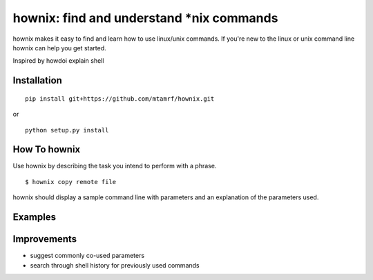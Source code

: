 
hownix: find and understand *nix commands 
====================================================

hownix makes it easy to find and learn how to use linux/unix commands. If you're new to the linux or unix command line hownix can help you get started.

Inspired by howdoi
explain shell


Installation
------------
::

    pip install git+https://github.com/mtamrf/hownix.git

or

::

    python setup.py install


How To hownix
-------------

Use hownix by describing the task you intend to perform with a phrase. 

::

    $ hownix copy remote file 

hownix should display a sample command line with parameters and an explanation of the parameters used.

.. image:: https://raw.github.com/matamrf/hownix/master/misc/scp.jpeg 


Examples
--------


Improvements
------------
- suggest commonly co-used parameters 
- search through shell history for previously used commands



